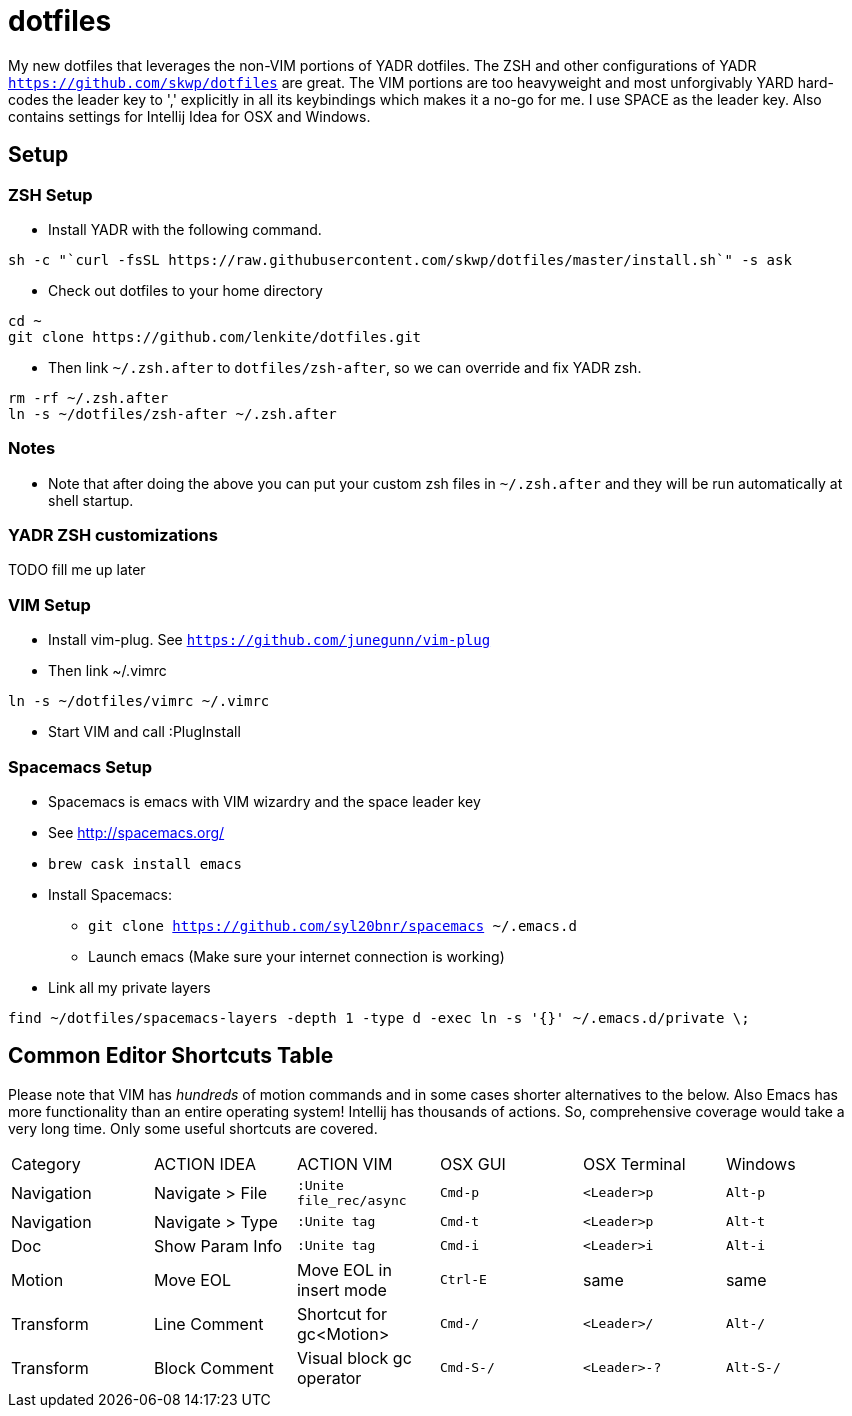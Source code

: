 = dotfiles

My new dotfiles that leverages the non-VIM portions of YADR dotfiles. The ZSH and other configurations of YADR `https://github.com/skwp/dotfiles` are great. The VIM portions are too heavyweight and most unforgivably YARD hard-codes the leader key to ',' explicitly in all its keybindings  which makes it a no-go for me. I use SPACE as the leader key. 
Also contains settings for Intellij Idea for OSX and Windows.

== Setup

=== ZSH Setup
* Install YADR with the following command.
----
sh -c "`curl -fsSL https://raw.githubusercontent.com/skwp/dotfiles/master/install.sh`" -s ask
----
* Check out dotfiles to your home directory
----
cd ~
git clone https://github.com/lenkite/dotfiles.git
----
* Then link `~/.zsh.after` to `dotfiles/zsh-after`, so we can override and fix YADR zsh.
----
rm -rf ~/.zsh.after
ln -s ~/dotfiles/zsh-after ~/.zsh.after
----

=== Notes
* Note that after doing the above you can put your custom zsh files in `~/.zsh.after` and they will be run automatically at shell startup. 

=== YADR ZSH  customizations

TODO fill me up later


=== VIM Setup
* Install vim-plug. See `https://github.com/junegunn/vim-plug`
* Then link ~/.vimrc
-----
ln -s ~/dotfiles/vimrc ~/.vimrc
-----
* Start VIM and call :PlugInstall

=== Spacemacs Setup
* Spacemacs is emacs with VIM wizardry and the space leader key
* See  http://spacemacs.org/
* `brew cask install emacs`
* Install Spacemacs:
 ** `git clone https://github.com/syl20bnr/spacemacs ~/.emacs.d`
 ** Launch emacs (Make sure your internet connection is working)
* Link all my private layers
----
find ~/dotfiles/spacemacs-layers -depth 1 -type d -exec ln -s '{}' ~/.emacs.d/private \;
----

== Common Editor Shortcuts Table

Please note that VIM has _hundreds_ of motion commands and in some cases shorter alternatives to the below. Also Emacs has more functionality than an entire operating system! Intellij has thousands of actions. So, comprehensive coverage would take a very long time. Only some useful shortcuts are covered.

|=====================================================
| Category   | ACTION IDEA     | ACTION VIM              | OSX GUI    | OSX Terminal | Windows  
| Navigation | Navigate > File | `:Unite file_rec/async` | `Cmd-p`    | `<Leader>p`  | `Alt-p`  
| Navigation | Navigate > Type | `:Unite tag`            | `Cmd-t`    | `<Leader>p`  | `Alt-t`  
| Doc        | Show Param Info | `:Unite tag`            | `Cmd-i`    | `<Leader>i`  | `Alt-i`  
| Motion     | Move EOL        | Move EOL in insert mode | `Ctrl-E`   | same         | same     
| Transform  | Line Comment    | Shortcut for gc<Motion> | `Cmd-/`   | `<Leader>/`   | `Alt-/`  
| Transform  | Block Comment   | Visual block gc operator| `Cmd-S-/` | `<Leader>-?`  | `Alt-S-/`
|===



=== Vim specific shortcuts added by plugins


